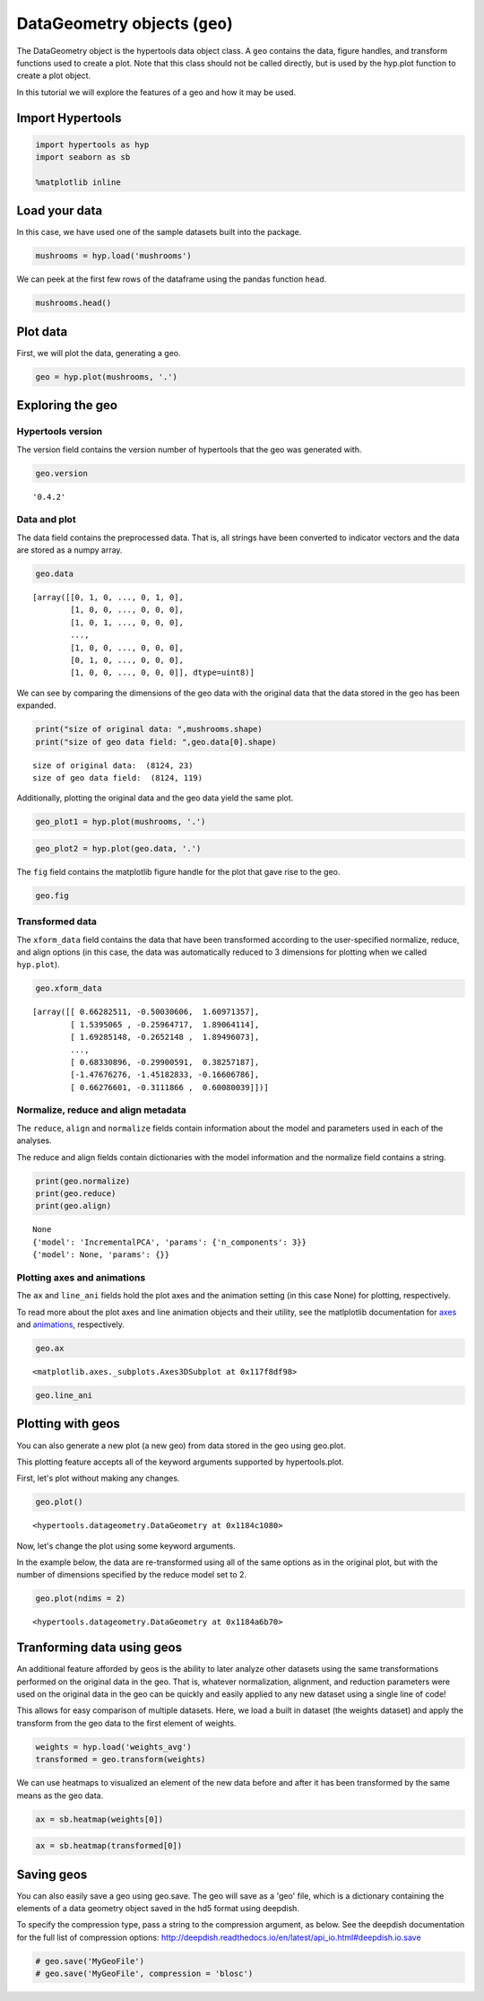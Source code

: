 
DataGeometry objects (``geo``)
==============================

The DataGeometry object is the hypertools data object class. A ``geo``
contains the data, figure handles, and transform functions used to
create a plot. Note that this class should not be called directly, but
is used by the hyp.plot function to create a plot object.

In this tutorial we will explore the features of a geo and how it may be
used.

Import Hypertools
-----------------

.. code:: ipython3

    import hypertools as hyp
    import seaborn as sb
    
    %matplotlib inline

Load your data
--------------

In this case, we have used one of the sample datasets built into the
package.

.. code:: ipython3

    mushrooms = hyp.load('mushrooms')

We can peek at the first few rows of the dataframe using the pandas
function ``head``.

.. code:: ipython3

    mushrooms.head()




.. raw:: html

    <div>
    <table border="1" class="dataframe">
      <thead>
        <tr style="text-align: right;">
          <th></th>
          <th>class</th>
          <th>cap-shape</th>
          <th>cap-surface</th>
          <th>cap-color</th>
          <th>bruises</th>
          <th>odor</th>
          <th>gill-attachment</th>
          <th>gill-spacing</th>
          <th>gill-size</th>
          <th>gill-color</th>
          <th>...</th>
          <th>stalk-surface-below-ring</th>
          <th>stalk-color-above-ring</th>
          <th>stalk-color-below-ring</th>
          <th>veil-type</th>
          <th>veil-color</th>
          <th>ring-number</th>
          <th>ring-type</th>
          <th>spore-print-color</th>
          <th>population</th>
          <th>habitat</th>
        </tr>
      </thead>
      <tbody>
        <tr>
          <th>0</th>
          <td>p</td>
          <td>x</td>
          <td>s</td>
          <td>n</td>
          <td>t</td>
          <td>p</td>
          <td>f</td>
          <td>c</td>
          <td>n</td>
          <td>k</td>
          <td>...</td>
          <td>s</td>
          <td>w</td>
          <td>w</td>
          <td>p</td>
          <td>w</td>
          <td>o</td>
          <td>p</td>
          <td>k</td>
          <td>s</td>
          <td>u</td>
        </tr>
        <tr>
          <th>1</th>
          <td>e</td>
          <td>x</td>
          <td>s</td>
          <td>y</td>
          <td>t</td>
          <td>a</td>
          <td>f</td>
          <td>c</td>
          <td>b</td>
          <td>k</td>
          <td>...</td>
          <td>s</td>
          <td>w</td>
          <td>w</td>
          <td>p</td>
          <td>w</td>
          <td>o</td>
          <td>p</td>
          <td>n</td>
          <td>n</td>
          <td>g</td>
        </tr>
        <tr>
          <th>2</th>
          <td>e</td>
          <td>b</td>
          <td>s</td>
          <td>w</td>
          <td>t</td>
          <td>l</td>
          <td>f</td>
          <td>c</td>
          <td>b</td>
          <td>n</td>
          <td>...</td>
          <td>s</td>
          <td>w</td>
          <td>w</td>
          <td>p</td>
          <td>w</td>
          <td>o</td>
          <td>p</td>
          <td>n</td>
          <td>n</td>
          <td>m</td>
        </tr>
        <tr>
          <th>3</th>
          <td>p</td>
          <td>x</td>
          <td>y</td>
          <td>w</td>
          <td>t</td>
          <td>p</td>
          <td>f</td>
          <td>c</td>
          <td>n</td>
          <td>n</td>
          <td>...</td>
          <td>s</td>
          <td>w</td>
          <td>w</td>
          <td>p</td>
          <td>w</td>
          <td>o</td>
          <td>p</td>
          <td>k</td>
          <td>s</td>
          <td>u</td>
        </tr>
        <tr>
          <th>4</th>
          <td>e</td>
          <td>x</td>
          <td>s</td>
          <td>g</td>
          <td>f</td>
          <td>n</td>
          <td>f</td>
          <td>w</td>
          <td>b</td>
          <td>k</td>
          <td>...</td>
          <td>s</td>
          <td>w</td>
          <td>w</td>
          <td>p</td>
          <td>w</td>
          <td>o</td>
          <td>e</td>
          <td>n</td>
          <td>a</td>
          <td>g</td>
        </tr>
      </tbody>
    </table>
    <p>5 rows × 23 columns</p>
    </div>



Plot data
---------

First, we will plot the data, generating a geo.

.. code:: ipython3

    geo = hyp.plot(mushrooms, '.')



.. image:: geo_files/geo_11_0.png


Exploring the geo
-----------------

Hypertools version
~~~~~~~~~~~~~~~~~~

The version field contains the version number of hypertools that the geo
was generated with.

.. code:: ipython3

    geo.version




.. parsed-literal::

    '0.4.2'



Data and plot
~~~~~~~~~~~~~

The data field contains the preprocessed data. That is, all strings have
been converted to indicator vectors and the data are stored as a numpy
array.

.. code:: ipython3

    geo.data




.. parsed-literal::

    [array([[0, 1, 0, ..., 0, 1, 0],
            [1, 0, 0, ..., 0, 0, 0],
            [1, 0, 1, ..., 0, 0, 0],
            ..., 
            [1, 0, 0, ..., 0, 0, 0],
            [0, 1, 0, ..., 0, 0, 0],
            [1, 0, 0, ..., 0, 0, 0]], dtype=uint8)]



We can see by comparing the dimensions of the geo data with the original
data that the data stored in the geo has been expanded.

.. code:: ipython3

    print("size of original data: ",mushrooms.shape)
    print("size of geo data field: ",geo.data[0].shape)


.. parsed-literal::

    size of original data:  (8124, 23)
    size of geo data field:  (8124, 119)


Additionally, plotting the original data and the geo data yield the same
plot.

.. code:: ipython3

    geo_plot1 = hyp.plot(mushrooms, '.')



.. image:: geo_files/geo_22_0.png


.. code:: ipython3

    geo_plot2 = hyp.plot(geo.data, '.')



.. image:: geo_files/geo_23_0.png


The ``fig`` field contains the matplotlib figure handle for the plot
that gave rise to the geo.

.. code:: ipython3

    geo.fig




.. image:: geo_files/geo_25_0.png



Transformed data
~~~~~~~~~~~~~~~~

The ``xform_data`` field contains the data that have been transformed
according to the user-specified normalize, reduce, and align options (in
this case, the data was automatically reduced to 3 dimensions for
plotting when we called ``hyp.plot``).

.. code:: ipython3

    geo.xform_data




.. parsed-literal::

    [array([[ 0.66282511, -0.50030606,  1.60971357],
            [ 1.5395065 , -0.25964717,  1.89064114],
            [ 1.69285148, -0.2652148 ,  1.89496073],
            ..., 
            [ 0.68330896, -0.29900591,  0.38257187],
            [-1.47676276, -1.45182833, -0.16606786],
            [ 0.66276601, -0.3111866 ,  0.60080039]])]



Normalize, reduce and align metadata
~~~~~~~~~~~~~~~~~~~~~~~~~~~~~~~~~~~~

The ``reduce``, ``align`` and ``normalize`` fields contain information
about the model and parameters used in each of the analyses.

The reduce and align fields contain dictionaries with the model
information and the normalize field contains a string.

.. code:: ipython3

    print(geo.normalize)
    print(geo.reduce)
    print(geo.align)


.. parsed-literal::

    None
    {'model': 'IncrementalPCA', 'params': {'n_components': 3}}
    {'model': None, 'params': {}}


Plotting axes and animations
~~~~~~~~~~~~~~~~~~~~~~~~~~~~

The ``ax`` and ``line_ani`` fields hold the plot axes and the animation
setting (in this case None) for plotting, respectively.

To read more about the plot axes and line animation objects and their
utility, see the matlplotlib documentation for
`axes <http://matplotlib.org/api/axes_api.html>`__ and
`animations <http://matplotlib.org/api/animation_api.html>`__,
respectively.

.. code:: ipython3

    geo.ax




.. parsed-literal::

    <matplotlib.axes._subplots.Axes3DSubplot at 0x117f8df98>



.. code:: ipython3

    geo.line_ani

Plotting with geos
------------------

You can also generate a new plot (a new geo) from data stored in the geo
using geo.plot.

This plotting feature accepts all of the keyword arguments supported by
hypertools.plot.

First, let's plot without making any changes.

.. code:: ipython3

    geo.plot()



.. image:: geo_files/geo_38_0.png




.. parsed-literal::

    <hypertools.datageometry.DataGeometry at 0x1184c1080>



Now, let's change the plot using some keyword arguments.

In the example below, the data are re-transformed using all of the same
options as in the original plot, but with the number of dimensions
specified by the reduce model set to 2.

.. code:: ipython3

    geo.plot(ndims = 2)



.. image:: geo_files/geo_40_0.png




.. parsed-literal::

    <hypertools.datageometry.DataGeometry at 0x1184a6b70>



Tranforming data using geos
---------------------------

An additional feature afforded by geos is the ability to later analyze
other datasets using the same transformations performed on the original
data in the geo. That is, whatever normalization, alignment, and
reduction parameters were used on the original data in the geo can be
quickly and easily applied to any new dataset using a single line of
code!

This allows for easy comparison of multiple datasets. Here, we load a
built in dataset (the weights dataset) and apply the transform from the
geo data to the first element of weights.

.. code:: ipython3

    weights = hyp.load('weights_avg')
    transformed = geo.transform(weights)

We can use heatmaps to visualized an element of the new data before and
after it has been transformed by the same means as the geo data.

.. code:: ipython3

    ax = sb.heatmap(weights[0])



.. image:: geo_files/geo_45_0.png


.. code:: ipython3

    ax = sb.heatmap(transformed[0])



.. image:: geo_files/geo_46_0.png


Saving geos
-----------

You can also easily save a geo using geo.save. The geo will save as a
'geo' file, which is a dictionary containing the elements of a data
geometry object saved in the hd5 format using deepdish.

To specify the compression type, pass a string to the compression
argument, as below. See the deepdish documentation for the full list of
compression options:
http://deepdish.readthedocs.io/en/latest/api\_io.html#deepdish.io.save

.. code:: ipython3

    # geo.save('MyGeoFile')
    # geo.save('MyGeoFile', compression = 'blosc')
